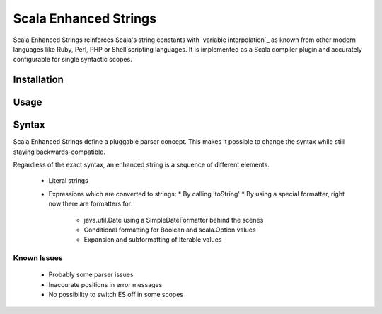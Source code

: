 Scala Enhanced Strings
======================

Scala Enhanced Strings reinforces Scala's string constants with
`variable interpolation`_ as known from other modern languages like
Ruby, Perl, PHP or Shell scripting languages.  It is implemented as a 
Scala compiler plugin and accurately configurable for single syntactic scopes.

Installation
------------

Usage
-----

Syntax
------

Scala Enhanced Strings define a pluggable parser concept. This makes it possible
to change the syntax while still staying backwards-compatible.

Regardless of the exact syntax, an enhanced string is a sequence of different elements.

 * Literal strings
 * Expressions which are converted to strings:
   * By calling 'toString'
   * By using a special formatter, right now there are formatters for:
     * java.util.Date using a SimpleDateFormatter behind the scenes
     * Conditional formatting for Boolean and scala.Option values
     * Expansion and subformatting of Iterable values

Known Issues
~~~~~~~~~~~~

 * Probably some parser issues
 * Inaccurate positions in error messages
 * No possibility to switch ES off in some scopes
